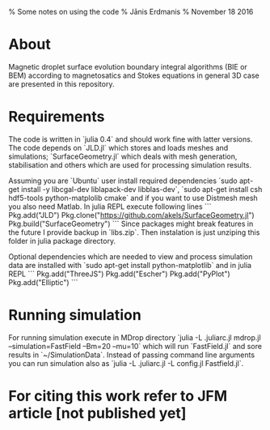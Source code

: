 % Some notes on using the code
% Jānis Erdmanis
% November 18 2016

* About

  Magnetic droplet surface evolution boundary integral algorithms (BIE or BEM) according to magnetosatics and Stokes equations in general 3D case are presented in this repository.  

* Requirements

  The code is written in `julia 0.4` and should work fine with latter versions. The code depends on `JLD.jl` which stores and loads meshes and simulations; `SurfaceGeometry.jl` which deals with mesh generation, stabilisation and others which are used for processing simulation results. 

Assuming you are `Ubuntu` user install required dependencies `sudo apt-get install -y libcgal-dev liblapack-dev libblas-dev`, `sudo apt-get install csh hdf5-tools python-matplolib cmake` and if you want to use Distmesh mesh you also need Matlab. In julia REPL execute following lines
```
Pkg.add("JLD")
Pkg.clone("https://github.com/akels/SurfaceGeometry.jl")
Pkg.build("SurfaceGeometry")
```
Since packages might break features in the future I provide backup in `libs.zip`. Then instalation is just unziping this folder in julia package directory. 

Optional dependencies which are needed to view and process simulation data are installed with `sudo apt-get install python-matplotlib` and in julia REPL
```
Pkg.add("ThreeJS")
Pkg.add("Escher")
Pkg.add("PyPlot")
Pkg.add("Elliptic")
```

* Running simulation

  For running simulation execute in MDrop directory `julia -L .juliarc.jl mdrop.jl --simulation=FastField --Bm=20 --mu=10` which will run `FastField.jl` and sore results in `~/SimulationData`. Instead of passing command line arguments you can run simulation also as `julia -L .juliarc.jl -L config.jl Fastfield.jl`. 
  
* For citing this work refer to JFM article [not published yet]
  
